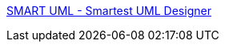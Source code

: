 :jbake-type: post
:jbake-status: published
:jbake-title: SMART UML - Smartest UML Designer
:jbake-tags: software,tabletpc,uml,design,programming,concepts,freeware,open-source,windows,_mois_mars,_année_2006
:jbake-date: 2006-03-31
:jbake-depth: ../
:jbake-uri: shaarli/1143797943000.adoc
:jbake-source: https://nicolas-delsaux.hd.free.fr/Shaarli?searchterm=http%3A%2F%2Fsmartuml.sourceforge.net%2F&searchtags=software+tabletpc+uml+design+programming+concepts+freeware+open-source+windows+_mois_mars+_ann%C3%A9e_2006
:jbake-style: shaarli

http://smartuml.sourceforge.net/[SMART UML - Smartest UML Designer]



